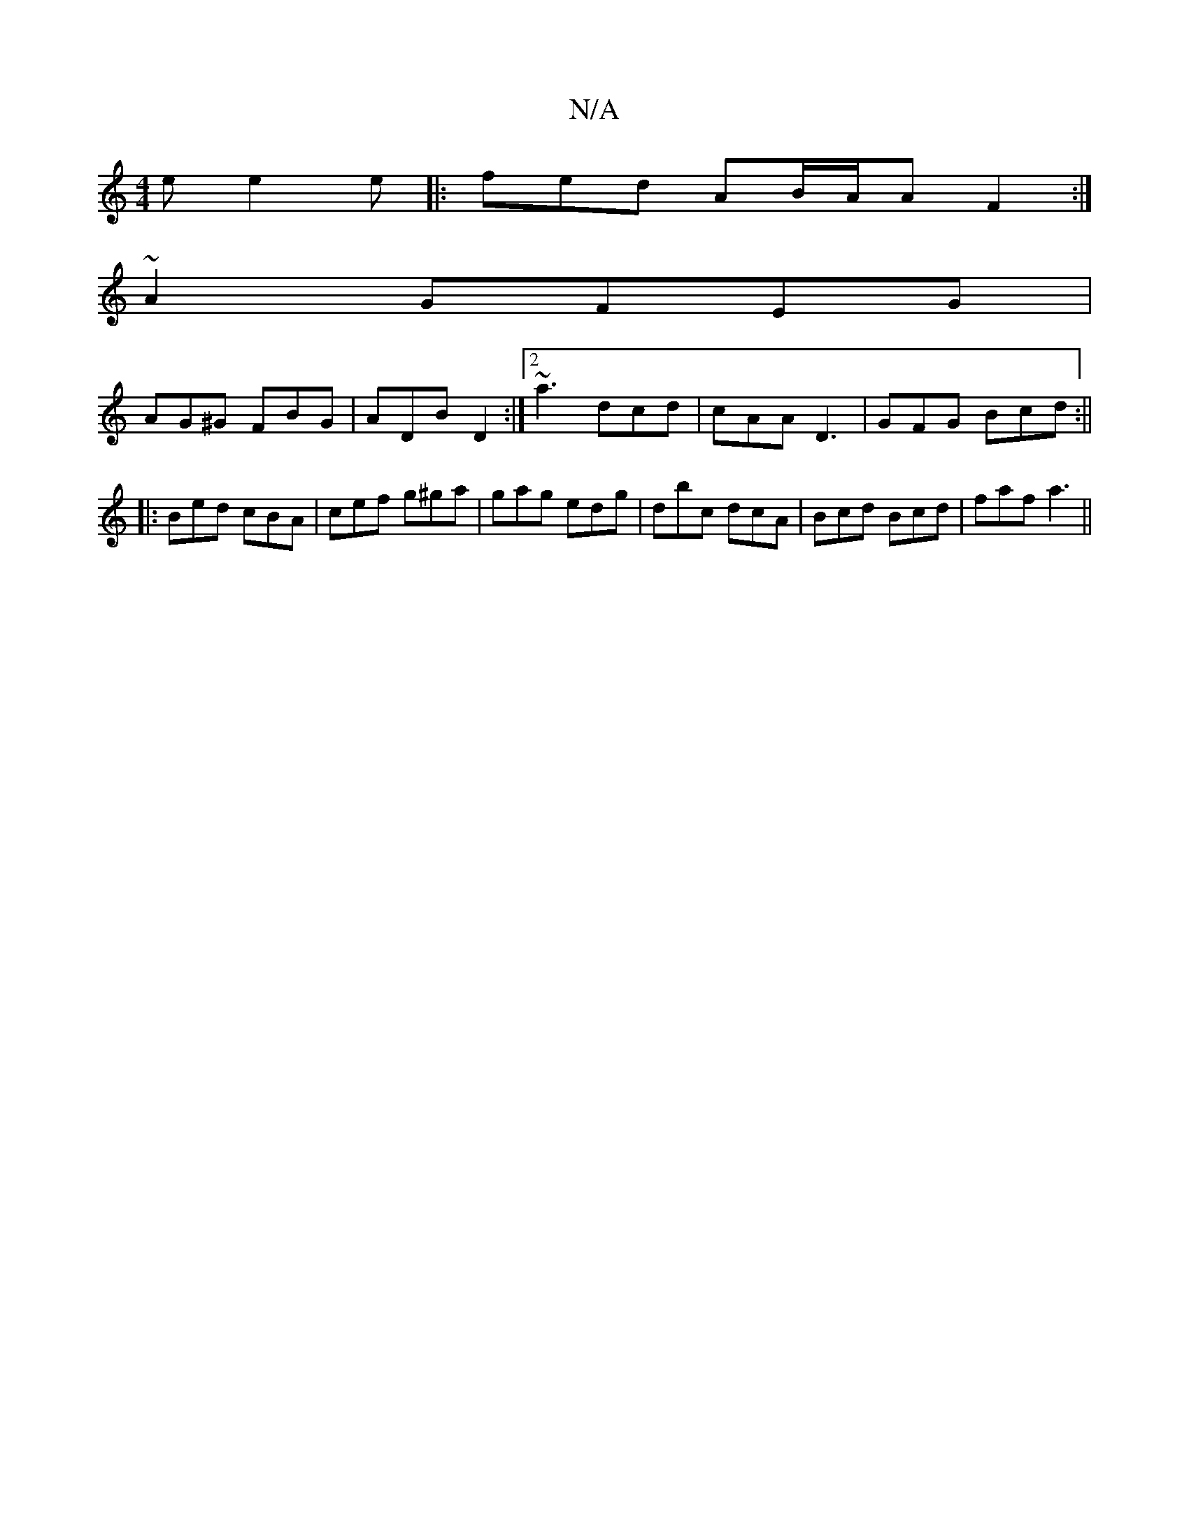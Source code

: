 X:1
T:N/A
M:4/4
R:N/A
K:Cmajor
e e2e|: fed AB/A/A F2:|
~A2 GFEG |
AG^G FBG | ADB D2 :|2 ~a3 dcd|cAA D3 | GFG Bcd :||
|: Bed cBA | cef g^ga | gag edg | dbc dcA | Bcd Bcd | faf a3 ||

faa e2 e| aed edc|
BdB cAE|EFD |
BBB B2A |] 

|: 